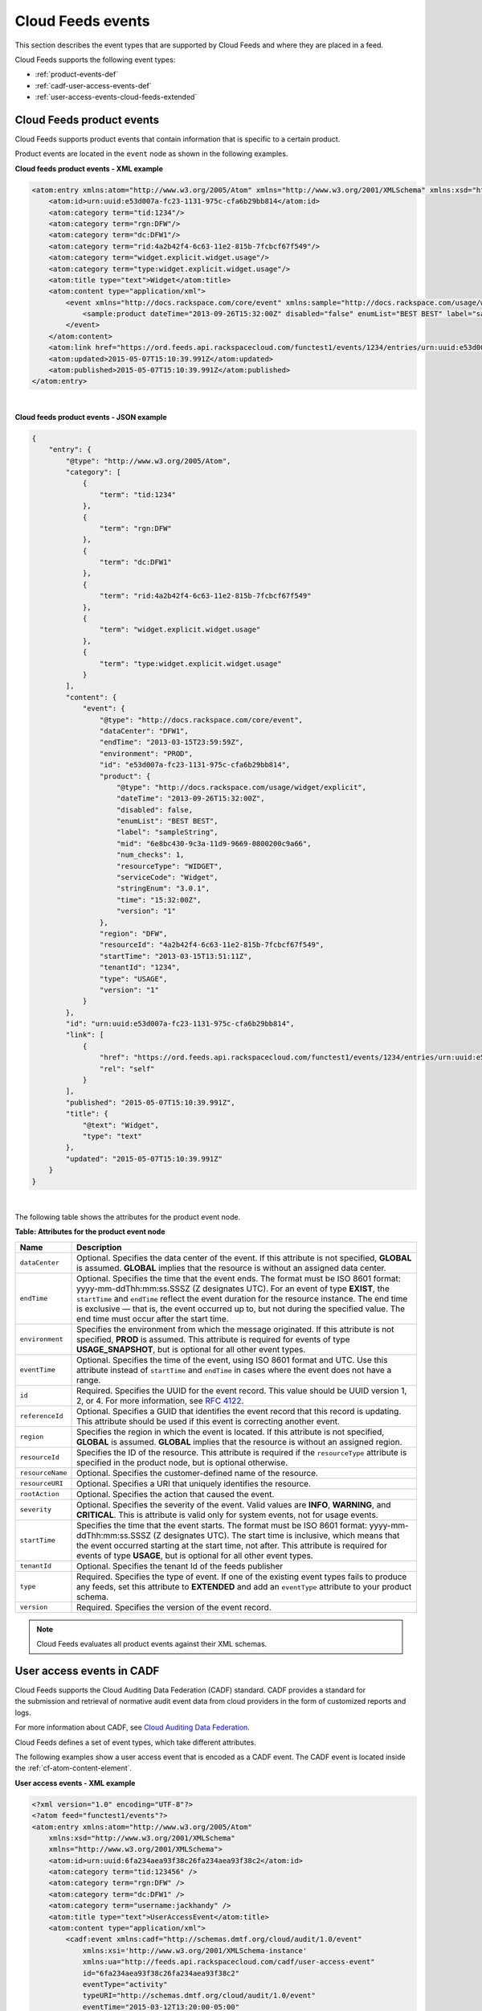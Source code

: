.. _events-def:

Cloud Feeds events
~~~~~~~~~~~~~~~~~~~~~~~

This section describes the event types that are supported by Cloud Feeds
and where they are placed in a feed.

Cloud Feeds supports the following event types:

-  :ref:`product-events-def`

-  :ref:`cadf-user-access-events-def` 

-  :ref:`user-access-events-cloud-feeds-extended`


.. _product-events-def:

Cloud Feeds product events
^^^^^^^^^^^^^^^^^^^^^^^^^^^^^^

Cloud Feeds supports product events that contain information that is
specific to a certain product.

Product events are located in the ``event`` node as shown in the
following examples.

 
**Cloud feeds product events - XML example**

.. code::  

    <atom:entry xmlns:atom="http://www.w3.org/2005/Atom" xmlns="http://www.w3.org/2001/XMLSchema" xmlns:xsd="http://www.w3.org/2001/XMLSchema">
        <atom:id>urn:uuid:e53d007a-fc23-1131-975c-cfa6b29bb814</atom:id>
        <atom:category term="tid:1234"/>
        <atom:category term="rgn:DFW"/>
        <atom:category term="dc:DFW1"/>
        <atom:category term="rid:4a2b42f4-6c63-11e2-815b-7fcbcf67f549"/>
        <atom:category term="widget.explicit.widget.usage"/>
        <atom:category term="type:widget.explicit.widget.usage"/>
        <atom:title type="text">Widget</atom:title>
        <atom:content type="application/xml">
            <event xmlns="http://docs.rackspace.com/core/event" xmlns:sample="http://docs.rackspace.com/usage/widget/explicit" dataCenter="DFW1" endTime="2013-03-15T23:59:59Z" environment="PROD" id="e53d007a-fc23-1131-975c-cfa6b29bb814" region="DFW" resourceId="4a2b42f4-6c63-11e2-815b-7fcbcf67f549" startTime="2013-03-15T13:51:11Z" tenantId="1234" type="USAGE" version="1">
                <sample:product dateTime="2013-09-26T15:32:00Z" disabled="false" enumList="BEST BEST" label="sampleString" mid="6e8bc430-9c3a-11d9-9669-0800200c9a66" num_checks="1" resourceType="WIDGET" serviceCode="Widget" stringEnum="3.0.1" time="15:32:00Z" version="1"/>
            </event>
        </atom:content>
        <atom:link href="https://ord.feeds.api.rackspacecloud.com/functest1/events/1234/entries/urn:uuid:e53d007a-fc23-1131-975c-cfa6b29bb814" rel="self"/>
        <atom:updated>2015-05-07T15:10:39.991Z</atom:updated>
        <atom:published>2015-05-07T15:10:39.991Z</atom:published>
    </atom:entry>

| 

 
**Cloud feeds product events - JSON example**

.. code::  

    {
        "entry": {
            "@type": "http://www.w3.org/2005/Atom",
            "category": [
                {
                    "term": "tid:1234"
                },
                {
                    "term": "rgn:DFW"
                },
                {
                    "term": "dc:DFW1"
                },
                {
                    "term": "rid:4a2b42f4-6c63-11e2-815b-7fcbcf67f549"
                },
                {
                    "term": "widget.explicit.widget.usage"
                },
                {
                    "term": "type:widget.explicit.widget.usage"
                }
            ],
            "content": {
                "event": {
                    "@type": "http://docs.rackspace.com/core/event",
                    "dataCenter": "DFW1",
                    "endTime": "2013-03-15T23:59:59Z",
                    "environment": "PROD",
                    "id": "e53d007a-fc23-1131-975c-cfa6b29bb814",
                    "product": {
                        "@type": "http://docs.rackspace.com/usage/widget/explicit",
                        "dateTime": "2013-09-26T15:32:00Z",
                        "disabled": false,
                        "enumList": "BEST BEST",
                        "label": "sampleString",
                        "mid": "6e8bc430-9c3a-11d9-9669-0800200c9a66",
                        "num_checks": 1,
                        "resourceType": "WIDGET",
                        "serviceCode": "Widget",
                        "stringEnum": "3.0.1",
                        "time": "15:32:00Z",
                        "version": "1"
                    },
                    "region": "DFW",
                    "resourceId": "4a2b42f4-6c63-11e2-815b-7fcbcf67f549",
                    "startTime": "2013-03-15T13:51:11Z",
                    "tenantId": "1234",
                    "type": "USAGE",
                    "version": "1"
                }
            },
            "id": "urn:uuid:e53d007a-fc23-1131-975c-cfa6b29bb814",
            "link": [
                {
                    "href": "https://ord.feeds.api.rackspacecloud.com/functest1/events/1234/entries/urn:uuid:e53d007a-fc23-1131-975c-cfa6b29bb814",
                    "rel": "self"
                }
            ],
            "published": "2015-05-07T15:10:39.991Z",
            "title": {
                "@text": "Widget",
                "type": "text"
            },
            "updated": "2015-05-07T15:10:39.991Z"
        }
    }

| 

The following table shows the attributes for the product event node.

**Table: Attributes for the product event node**

+-----------------------+-----------------------------------------------------+
| Name                  | Description                                         |
+=======================+=====================================================+
| ``dataCenter``        | Optional. Specifies the data center of the event.   |
|                       | If this attribute is not specified, **GLOBAL** is   |
|                       | assumed. **GLOBAL** implies that the resource is    |
|                       | without an assigned data center.                    |
+-----------------------+-----------------------------------------------------+
| ``endTime``           | Optional. Specifies the time that the event ends.   |
|                       | The format must be ISO 8601 format:                 |
|                       | yyyy-mm-ddThh:mm:ss.SSSZ (Z designates UTC). For    |
|                       | an event of type **EXIST**, the ``startTime`` and   |
|                       | ``endTime`` reflect the event duration for the      |
|                       | resource instance. The end time is exclusive —      |
|                       | that is, the event occurred up to, but not during   |
|                       | the specified value. The end time must occur after  |
|                       | the start time.                                     |
+-----------------------+-----------------------------------------------------+
| ``environment``       | Specifies the environment from which the message    |
|                       | originated. If this attribute is not specified,     |
|                       | **PROD** is assumed. This attribute is required     |
|                       | for events of type **USAGE\_SNAPSHOT**, but is      |
|                       | optional for all other event types.                 |
+-----------------------+-----------------------------------------------------+
| ``eventTime``         | Optional. Specifies the time of the event, using    |
|                       | ISO 8601 format and UTC. Use this attribute         |
|                       | instead of ``startTime`` and ``endTime`` in cases   |
|                       | where the event does not have a range.              |
+-----------------------+-----------------------------------------------------+
| ``id``                | Required. Specifies the UUID for the event record.  |
|                       | This value should be UUID version 1, 2, or 4. For   |
|                       | more information, see `RFC 4122                     |
|                       | <http://tools.ietf.org/html/rfc4122.txt>`_.         |
+-----------------------+-----------------------------------------------------+
| ``referenceId``       | Optional. Specifies a GUID that identifies the      |
|                       | event record that this record is updating. This     |
|                       | attribute should be used if this event is           |
|                       | correcting another event.                           |
+-----------------------+-----------------------------------------------------+
| ``region``            | Specifies the region in which the event is          |
|                       | located. If this attribute is not specified,        |
|                       | **GLOBAL** is assumed. **GLOBAL** implies that the  |
|                       | resource is without an assigned region.             |
+-----------------------+-----------------------------------------------------+
| ``resourceId``        | Specifies the ID of the resource. This attribute    |
|                       | is required if the ``resourceType`` attribute is    |
|                       | specified in the product node, but is optional      |
|                       | otherwise.                                          |
+-----------------------+-----------------------------------------------------+
| ``resourceName``      | Optional. Specifies the customer-defined name of    |
|                       | the resource.                                       |
+-----------------------+-----------------------------------------------------+
| ``resourceURI``       | Optional. Specifies a URI that uniquely identifies  |
|                       | the resource.                                       |
+-----------------------+-----------------------------------------------------+
| ``rootAction``        | Optional. Specifies the action that caused the      |
|                       | event.                                              |
+-----------------------+-----------------------------------------------------+
| ``severity``          | Optional. Specifies the severity of the event.      |
|                       | Valid values are **INFO**, **WARNING**, and         |
|                       | **CRITICAL**. This is attribute is valid only for   |
|                       | system events, not for usage events.                |
+-----------------------+-----------------------------------------------------+
| ``startTime``         | Specifies the time that the event starts. The       |
|                       | format must be ISO 8601 format:                     |
|                       | yyyy-mm-ddThh:mm:ss.SSSZ (Z designates UTC). The    |
|                       | start time is inclusive, which means that the       |
|                       | event occurred starting at the start time, not      |
|                       | after. This attribute is required for events of     |
|                       | type **USAGE**, but is optional for all other       |
|                       | event types.                                        |
+-----------------------+-----------------------------------------------------+
| ``tenantId``          | Optional. Specifies the tenant Id of the feeds      |
|                       | publisher                                           |
+-----------------------+-----------------------------------------------------+
| ``type``              | Required. Specifies the type of event. If one of    |
|                       | the existing event types fails to produce any       |
|                       | feeds, set this attribute to **EXTENDED** and add   |
|                       | an ``eventType`` attribute to your product schema.  |
+-----------------------+-----------------------------------------------------+
| ``version``           | Required. Specifies the version of the event        |
|                       | record.                                             |
+-----------------------+-----------------------------------------------------+

..  note:: 
    Cloud Feeds evaluates all product events against their XML schemas.


.. _cadf-user-access-events-def:

User access events in CADF
^^^^^^^^^^^^^^^^^^^^^^^^^^^^^^^

Cloud Feeds supports the Cloud Auditing Data Federation (CADF) standard.
CADF provides a standard for the submission and retrieval of normative
audit event data from cloud providers in the form of customized reports
and logs. 

For more information about CADF, see `Cloud Auditing Data
Federation <http://dmtf.org/sites/default/files/standards/documents/DSP0262_1.0.0.pdf>`__.

Cloud Feeds defines a set of event types, which take different
attributes.

The following examples show a user access event that is encoded as a
CADF event. The CADF event is located inside the :ref:`cf-atom-content-element`.

 
**User access events - XML example**

.. code::  

    <?xml version="1.0" encoding="UTF-8"?>
    <?atom feed="functest1/events"?>
    <atom:entry xmlns:atom="http://www.w3.org/2005/Atom"
        xmlns:xsd="http://www.w3.org/2001/XMLSchema"
        xmlns="http://www.w3.org/2001/XMLSchema">
        <atom:id>urn:uuid:6fa234aea93f38c26fa234aea93f38c2</atom:id>
        <atom:category term="tid:123456" />
        <atom:category term="rgn:DFW" />
        <atom:category term="dc:DFW1" />
        <atom:category term="username:jackhandy" />
        <atom:title type="text">UserAccessEvent</atom:title>
        <atom:content type="application/xml">
            <cadf:event xmlns:cadf="http://schemas.dmtf.org/cloud/audit/1.0/event"
                xmlns:xsi='http://www.w3.org/2001/XMLSchema-instance'
                xmlns:ua="http://feeds.api.rackspacecloud.com/cadf/user-access-event"
                id="6fa234aea93f38c26fa234aea93f38c2"
                eventType="activity"
                typeURI="http://schemas.dmtf.org/cloud/audit/1.0/event"
                eventTime="2015-03-12T13:20:00-05:00"
                action="create/post"
                outcome="success">
                <cadf:initiator id="10.1.2.3" typeURI="network/node" name="jackhandy">
                    <cadf:host address="10.1.2.3" agent="curl/7.8 (i386-redhat-linux-gnu) libcurl 7.8" />
                </cadf:initiator>
                <cadf:target id="x.x.x.x" typeURI="service" name="IDM" >
                    <cadf:host address="lon.identity.api.rackspacecloud.com" />
                </cadf:target>
                <cadf:attachments>
                    <cadf:attachment name="auditData" contentType="ua:auditData">
                        <cadf:content>
                            <ua:auditData version="1">
                                <ua:region>DFW</ua:region>
                                <ua:dataCenter>DFW1</ua:dataCenter>
                                <ua:methodLabel>createToken</ua:methodLabel>
                                <ua:requestURL>https://lon.identity.api.rackspacecloud.com/v2.0/tokens</ua:requestURL>
                                <ua:queryString></ua:queryString>
                                <ua:tenantId>123456</ua:tenantId>
                                <ua:responseMessage>OK</ua:responseMessage>
                                <ua:userName>jackhandy</ua:userName>
                                <ua:roles>xxx</ua:roles>
                            </ua:auditData>
                        </cadf:content>
                    </cadf:attachment>
                </cadf:attachments>
                <cadf:observer id="IDM-1-1" name="repose-6.1.1.1" typeURI="service/security">
                    <cadf:host address="repose" />
                </cadf:observer>
                <cadf:reason reasonCode="200"
                    reasonType="http://www.iana.org/assignments/http-status-codes/http-status-codes.xml"/>
            </cadf:event>
        </atom:content>
    </atom:entry>

 
**User access events - JSON example**

.. code::  

    {
        "entry" : {
            "@type"   : "http://www.w3.org/2005/Atom",
            "id"      : "urn:uuid:6fa234aea93f38c26fa234aea93f38c2", 
            "category": [
                {
                    "term": "tid:123456"
                },
                {
                    "term": "rgn:DFW"
                },
                {
                    "term": "dc:DFW1"
                },
                {
                    "term": "username:jackhandy"
                },
            ],
            "title"   : "Identity User Access Event",
            "content" : {
                "event" : {
                    "typeURI"   : "http://schemas.dmtf.org/cloud/audit/1.0/event",
                    "id"        : "6fa234aea93f38c26fa234aea93f38c2",
                    "eventType" : "activity",
                    "eventTime" : "2015-03-12T13:20:00-05:00",
                    "action"    : "create/post",
                    "outcome"   : "success",

                    "initiator" : {
                        "id"      : "10.1.2.3",
                        "typeURI" : "network/node",
                        "name"    : "jackhandy",
                        "host"    : {
                            "address" : "10.1.2.3",
                            "agent"   : "curl/7.8 (i386-redhat-linux-gnu) libcurl 7.8"
                        }
                    },

                    "target" : {
                        "id"      : "x.x.x.x",
                        "typeURI" : "service",
                        "name"    : "IDM",
                        "host"    : {
                            "address" : "lon.identity.api.rackspacecloud.com"
                        }
                    },

                    "attachments" : [
                        {
                            "name"        : "auditData",
                            "contentType" : "http://feeds.api.rackspacecloud.com/cadf/user-access-event/auditData",
                            "content"     :  {
                                "auditData" : {
                                    "region"          : "DFW",
                                    "dataCenter"      : "DFW1",
                                    "methodLabel"     : "createToken",
                                    "requestURL"      : "https://lon.identity.api.rackspacecloud.com/v2.0/tokens",
                                    "queryString"     : "",
                                    "tenantId"        : "123456",
                                    "responseMessage" : "OK",
                                    "userName"        : "jackhandy",
                                    "roles"           : "xxx",
                                    "version"         : "1"
                                }
                            }
                        }
                    ],

                    "observer" : {
                        "id"      : "IDM-1-1",
                        "name"    : "repose-6.1.1.1",
                        "typeURI" : "service/security",
                        "host" : {
                            "address" : "repose"
                        }
                    },

                    "reason" : {
                        "reasonCode" : 200,
                        "reasonType" : "http://www.iana.org/assignments/http-status-codes/http-status-codes.xml"
                    }
                }
            }
        }
    }

The following table shows the CADF nodes that are specified in cadf.xsd.

**Table: Elements of the CADF event node**

+-------------------------------+--------------------------------------------+
| Name                          | Description                                |
+===============================+============================================+
| ``event``                     | Specifies the CADF event node. Contains a  |
|                               | set of attributes. For a detailed          |
|                               | description of the CADF event attributes,  |
|                               | see the “Attributes for CADF event node”   |
|                               | table below.                               |
+-------------------------------+--------------------------------------------+
| ``initiator``                 | Specifies the CADF event initiator.        |
|                               | Contains a set of attributes. For a        |
|                               | detailed description of the CADF initiator |
|                               | attributes, see the “Attributes for CADF   |
|                               | initiator node” table below.               |
+-------------------------------+--------------------------------------------+
| ``target``                    | Specifies the target. Contains a set of    |
|                               | attributes. For a detailed description of  |
|                               | the CADF target attributes, see the        |
|                               | “Attributes for CADF target node” table    |
|                               | below.                                     |
+-------------------------------+--------------------------------------------+
| ``attachments``               | Specifies an array of extended or          |
|                               | domain-specific information about the      |
| - ``attachment``              | node contains one or more nodes of type    |
|                               | of the CADF event attributes, see the      |
|                               | “Attributes for CADF target node” table    |
|                               | below.                                     |
|                               |                                            |
+-------------------------------+--------------------------------------------+
| ``observer``                  | Specifies the observer. For example, this  |
|                               | can be a security provider or a service,   |
|                               | such as Repose. Contains a set of          |
|                               | attributes. For a detailed description of  |
|                               | the CADF event attributes, see the         |
|                               | “Attributes for CADF observer node” table  |
|                               | below.                                     |
+-------------------------------+--------------------------------------------+
| ``reason``                    | Contains a domain-specific reason code and |
|                               | policy data that provides an additional    |
|                               | level of detail to the outcome value.      |
|                               | Contains a set of attributes. For a        |
|                               | detailed description of the CADF event     |
|                               | attributes, see the “Attributes for CADF   |
|                               | reason node” table below.                  |
+-------------------------------+--------------------------------------------+


The CADF events are located inside the CADF event node.

The following table shows the elements of the CADF event node.

**Table: Elements of the CADF event node**

+-----------------------+----------------------------------------------------+
| Element/Attribute     | Description                                        |
+=======================+====================================================+
| ``id``                | Required. Specifies the identifier for the         |
|                       | resource.                                          |
+-----------------------+----------------------------------------------------+
| ``eventType``         | Required. Specifies the purpose for creating the   |
|                       | audit record. Must be set to the value             |
|                       | ``activity``.                                      |
+-----------------------+----------------------------------------------------+
| ``typeURI``           | Required. Specifies the type of the resource that  |
|                       | is using the CADF Resource Taxonomy. Must be set   |
|                       | to the following URI:                              |
|                       | "http://schemas.dmtf.org/cloud/audit/1.0/event"    |
+-----------------------+----------------------------------------------------+
| ``eventTime``         | Required. Specifies the time the event occurred or |
|                       | began as seen by the observer.                     |
+-----------------------+----------------------------------------------------+
| ``action``            | Required. Specifies the type of activity that is   |
|                       | described in the event record. Must be set to      |
|                       | ``read.\*\| create.\*``                            |
+-----------------------+----------------------------------------------------+
| ``outcome``           | Required. Specifies the outcome or result of the   |
|                       | attempted action. Can be either ``success`` or     |
|                       | ``failure``.                                       |
+-----------------------+----------------------------------------------------+


The following table shows the elements of the CADF initiator node.

**Table: Elements of the CADF initiator node**

+-----------------------+----------------------------------------------------+
| Element/Attribute     | Description                                        |
+=======================+====================================================+
| ``id``                | Required. Specifies the identifier for the         |
|                       | resource.                                          |
+-----------------------+----------------------------------------------------+
| ``typeURI``           | Required. Specifies the type of the resource that  |
|                       | is using the CADF Resource Taxonomy. Can have one  |
|                       | of the following values:                           |
|                       |                                                    |
|                       |                                                    |
|                       |                                                    |
|                       | -  ``service/security/account/user`` for authorized|
|                       |    requests                                        |
|                       |                                                    |
|                       | -  ``network/node`` for unauthorized requests      |
|                       |                                                    |
|                       |                                                    |
+-----------------------+----------------------------------------------------+
| ``name``              | Specifies the name of the resource.                |
+-----------------------+----------------------------------------------------+
| ``host``              | Specifies the host. Takes one of the following 2   |
|                       | attributes:                                        |
|                       |                                                    |
|                       |                                                    |
|                       |                                                    |
|                       | -  ``address``                                     |
|                       |                                                    |
|                       | -  ``agent``                                       |
|                       |                                                    |
|                       |                                                    |
+-----------------------+----------------------------------------------------+


The following table shows the elements of the CADF target node.

**Table: Elements of the CADF target node**

+-----------------------+----------------------------------------------------+
| Element/Attribute     | Description                                        |
+=======================+====================================================+
| ``id``                | Required. Specifies the identifier for the         |
|                       | resource.                                          |
+-----------------------+----------------------------------------------------+
| ``typeURI``           | Required. Specifies the type of the resource that  |
|                       | is using the CADF Resource Taxonomy. Can have one  |
|                       | of the following values:                           |
|                       |                                                    |
|                       |                                                    |
|                       |                                                    |
|                       | -  ``service/security/account/user`` for authorized|
|                       |    requests                                        |
|                       |                                                    |
|                       | -  ``network/node`` for unauthorized requests      |
|                       |                                                    |
|                       |                                                    |
+-----------------------+----------------------------------------------------+
| ``name``              | Specifies the name of the target.                  |
+-----------------------+----------------------------------------------------+
| ``host``              | Specifies the host. Takes the following attribute: |
|                       |                                                    |
|                       |                                                    |
|                       |                                                    |
|                       | -  ``address``                                     |
|                       |                                                    |
|                       |                                                    |
+-----------------------+----------------------------------------------------+


The following table shows the elements of the CADF attachment node.

**Table: Elements of the CADF attachment node**

+-----------------------+----------------------------------------------------+
| Element/Attribute     | Description                                        |
+=======================+====================================================+
| ``name``              | Specifies the name of the attachment, for example  |
|                       | ``auditData``.                                     |
+-----------------------+----------------------------------------------------+
| ``contentType``       | Specifies the content type, for example            |
|                       | ``ua:auditData``.                                  |
+-----------------------+----------------------------------------------------+
| ``content``           | Contains a set of elements that define the         |
|                       | ``auditData`` property. ``auditData`` contains     |
|                       | attributes that define the user access event       |
|                       | profile for Cloud Feeds. For a detailed            |
|                       | description of the ``auditData`` property, see the |
|                       | “Attributes for auditData property” table in       |
|                       | :ref:`user-access-events-cloud-feeds-extended`.    |
+-----------------------+----------------------------------------------------+


The following table shows the elements of the CADF observer node.

**Table: Elements of the CADF observer node**

+-----------------------+----------------------------------------------------+
| Element/Attribute     | Description                                        |
+=======================+====================================================+
| ``id``                | Required. Specifies the identifier for the         |
|                       | resource.                                          |
+-----------------------+----------------------------------------------------+
| ``typeURI``           | Required. Specifies the type of the resource that  |
|                       | is using the CADF Resource Taxonomy. Can have one  |
|                       | of the following values:                           |
|                       |                                                    |
|                       |                                                    |
|                       |                                                    |
|                       | -  ``service/security/account/user`` for authorized|
|                       |    requests                                        |
|                       |                                                    |
|                       | -  ``network/node`` for unauthorized requests      |
|                       |                                                    |
|                       |                                                    |
+-----------------------+----------------------------------------------------+
| ``name``              | Specifies the name.                                |
+-----------------------+----------------------------------------------------+
| ``host``              | Specifies the host. Takes the following attribute: |
|                       |                                                    |
|                       |                                                    |
|                       |                                                    |
|                       | -  ``address``                                     |
|                       |                                                    |
|                       |                                                    |
+-----------------------+----------------------------------------------------+


The following table shows the elements of the CADF reason node.

**Table: Elements of the CADF reason node**

+-----------------------+----------------------------------------------------+
| Element/Attribute     | Description                                        |
+=======================+====================================================+
| ``reasonType``        | Specifies the reason type. For example, this can   |
|                       | be a URL to a HTTP status code registry, such as   |
|                       | `RFC 7231`_.                                       |
|                       |                                                    |
+-----------------------+----------------------------------------------------+
| ``reasonCode``        | Required. Specfies the HTTP status code. Can be    |
|                       | one of the following values: "[1-5] [0-9][0-9]".   |
+-----------------------+----------------------------------------------------+

.. _RFC 7231: http://www.iana.org/assignments/http-status-codes/

.. _user-access-events-cloud-feeds-extended:

User access events in Cloud Feeds
^^^^^^^^^^^^^^^^^^^^^^^^^^^^^^^^^^^^

Cloud Feeds supports user access events, which use the CADF standard.
User access events provide a generic approach to capturing all API calls
that are issued against Rackspace product web services.

Cloud Feeds extends the CADF standard by providing a specific user
access event profile that captures audit data that is specific to the
user and the Rackspace cloud services they are using.

User access event data is included in the atom entry as a CADF
attachment of type ``auditData``.

The following table shows the elements of the ``auditData`` property.

**Table: Elements of the auditData property**

+-------------------------+--------------------------------------------------+
| Element/Attribute       | Description                                      |
+=========================+==================================================+
| ``version``             | Required. Specifies the version of the audit     |
|                         | data.                                            |
+-------------------------+--------------------------------------------------+
| ``region``              | Required. Specifies the region, such as DFW. If  |
|                         | this value is not specified, GLOBAL is assumed.  |
+-------------------------+--------------------------------------------------+
| ``dataCenter``          | Required. Specifies the data center of the       |
|                         | event. If this value is not specified, GLOBAL is |
|                         | assumed. If this value is set, the region value  |
|                         | must match, for example, if dataCenter is set to |
|                         | "DFW1," then region must be set to "DFW."        |
+-------------------------+--------------------------------------------------+
| ``methodLabel``         | Optional. Specifies the method that is used for  |
|                         | this request. This attribute uses the friendly   |
|                         | name of an API request, for example ``addUser``. |
+-------------------------+--------------------------------------------------+
| ``requestURL``          | Specifies the URI of the request. If the URI     |
|                         | contains any query strings, they truncated.      |
+-------------------------+--------------------------------------------------+
| ``queryString``         | Optional. Specifies the query string. The query  |
|                         | string is part of a URI and contianes the data   |
|                         | that was added to the base URI, for example      |
|                         | ``/?query_string``.                              |
+-------------------------+--------------------------------------------------+
| ``tenantId``            | Specifies the tenant id.                         |
+-------------------------+--------------------------------------------------+
| ``responseMessage``     | Specifies the response message that is sent as a |
|                         | response, to the request, for example "CREATED". |
+-------------------------+--------------------------------------------------+
| ``userName``            | Specifies the username that the initiator is     |
|                         | acting on behalf of.                             |
+-------------------------+--------------------------------------------------+
| ``roles``               | Required. Contains a space-separated list of     |
|                         | user roles.                                      |
+-------------------------+--------------------------------------------------+


